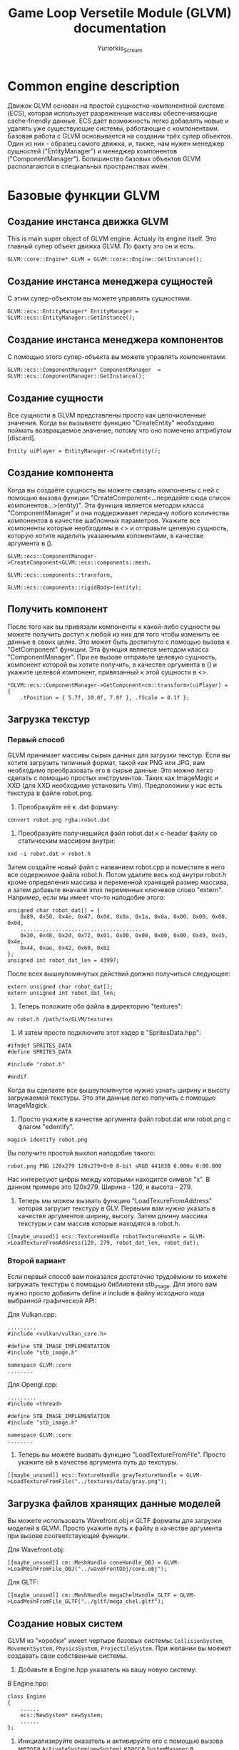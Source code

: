 #+title: Game Loop Versetile Module (GLVM) documentation
#+author: Yuriorkis_Scream

* Common engine description
Движок GLVM основан на простой сущностно-компонентной системе (ECS),
которая использует разреженные массивы обеспечивающие cache-friendly данные.
ECS даёт возможность легко добавлять новые и удалять уже существующие системы,
работающие с компонентами. Базовая работа с GLVM основывается на создании трёх
супер объектов. Один из них - образец самого движка, и, также, нам нужен
менеджер сущностей ("EntityManager") и менеджер компонентов ("ComponentManager").
Болишинство базовых объектов GLVM располагаются в специальных пространствах имён.

* Базовые функции GLVM
** Создание инстанса движка GLVM
   This is main super object of GLVM engine. Actualy its engine itself.
   Это главный супер объект движка GLVM. По факту это он и есть.
#+begin_src c++
  GLVM::core::Engine* GLVM = GLVM::core::Engine::GetInstance();
#+end_src

** Создание инстанса менеджера сущностей
   С этим супер-объектом вы можете управлять сущностями.
#+begin_src c++
  GLVM::ecs::EntityManager* EntityManager = GLVM::ecs::EntityManager::GetInstance();
#+end_src

** Создание инстанса менеджера компонентов
   С помощью этого супер-объекта вы можете управлять компонентами.
#+begin_src c++
  GLVM::ecs::ComponentManager* ComponentManager  = GLVM::ecs::ComponentManager::GetInstance();
#+end_src

** Создание сущности
   Все сущности в GLVM представлены просто как целочисленные значения. Когда вы вызываете функцию
   "CreateEntity" необходимо поймать возвращаемое значение, потому что оно помечено аттрибутом [discard].
#+begin_src c++
  Entity uiPlayer = EntityManager->CreateEntity();
#+end_src

** Создание компонента
   Когда вы создаёте сущность вы можете связать компоненты с ней с помощью вызова
   функции "CreateComponent<...передайте сюда список компонентов...>(entity)". Эта функция
   является методом класса "ComponentManager" и она поддерживает передачу лобого количества
   компонентов в качестве шаблонных параметров. Укажите все компоненты которые необходимы в <>
   и отправьте целевую сущность, которую хотите наделить указанными копонентами, в качестве аргумента в ().
#+begin_src c++ 
  GLVM::ecs::ComponentManager->CreateComponent<GLVM::ecs::components::mesh,
											   GLVM::ecs::components::transform,
											   GLVM::ecs::components::rigidBody>(entity);
#+end_src

** Получить компонент
   После того как вы привязали компоненты к какой-либо сущности вы можете получить доступ к любой
   из них для того чтобы изменить ее данные в своих целях. Это может быть достигнуто с помощью вызова
   к "GetComponent" функции. Эта функция является методом класса "ComponentManager". При ее вызове отправьте
   целевую сущность, компонент которой вы хотите получить, в качестве оргумента в () и укажите целевой компонент,
   привязанный к этой сущности в <>.
#+begin_src c++ 
  *GLVM::ecs::ComponentManager->GetComponent<cm::transform>(uiPlayer) = {
	  .tPosition = { 5.7f, 10.0f, 7.0f }, .fScale = 0.1f };
#+end_src

** Загрузка текстур
*** Первый способ
   GLVM принимает массивы сырых данных для загрузки текстур. Если вы хотите загрузить типичный формат, такой
   как PNG или JPG, вам необходимо преобразовать его в сырые данные. Это можно легко сделать с помощью простых
   инструментов. Таких как ImageMagic и XXD (для XXD необходимо установить Vim). Предположим у нас есть текстура в файле robot.png.

  1. Преобразуйте её к .dat формату:

#+begin_src
	 convert robot.png rgba:robot.dat
#+end_src

  2. Преобразуйте получившийся файл robot.dat к c-header файлу со статическим массивом внутри:

#+begin_src
	 xxd -i robot.dat > robot.h
#+end_src

	 Затем создайте новый файл с названием robot.cpp и поместите в него все содержимое файла robot.h. Потом удалите
	 весь код внутри robot.h кроме определения массива и переменной хранящей размер массива, и затем добавьте вначале
	 этих переменных ключевое слово "extern". Например, если мы имеет что-то наподобие этого:

#+begin_src c++	 
  unsigned char robot_dat[] = {
	  0x89, 0x50, 0x4e, 0x47, 0x0d, 0x0a, 0x1a, 0x0a, 0x00, 0x00, 0x00, 0x0d,
	  .......................................
	  0x30, 0x48, 0x2d, 0x72, 0x01, 0x00, 0x00, 0x00, 0x00, 0x49, 0x45, 0x4e,
	  0x44, 0xae, 0x42, 0x60, 0x82
  };
  unsigned int robot_dat_len = 43997;
#+end_src

     После всех вышеупомянутых действий должно получиться следующее:

#+begin_src c++	 
  extern unsigned char robot_dat[];
  extern unsigned int robot_dat_len;
#+end_src

  3. Теперь положите оба файла в директорию "textures":

#+begin_src
     mv robot.h /path/to/GLVM/textures
#+end_src

  4. И затем просто подключите этот хэдер в "SpritesData.hpp":

#+begin_src c++	 
      #ifndef SPRITES_DATA
      #define SPRITES_DATA

      #include "robot.h"

      #endif
#+end_src
  
  Когда вы сделаете все вышеупомянутое нужно узнать ширину и высоту загружаемой текстуры. Это эти данные легко
  получить с помощью ImageMagick. 
  
  5. Просто укажите в качестве аргумента файл robot.dat или robot.png с флагом "edentify".

#+begin_src
  magick identify robot.png
#+end_src

  Вы получите простой выхлоп наподобие такого:

#+begin_src
  robot.png PNG 120x279 120x279+0+0 8-bit sRGB 44103B 0.000u 0:00.000
#+end_src

  Нас интересуют цифры между которыми находится символ "x". В данном примере это 120x279. Ширина - 120, и высота - 279.

  6.   Теперь мы можем вызвать функцию "LoadTexureFromAddress" которая загрузит текстуру в GLV. Первыми вам нужно указать в
	 качестве аргументов ширину, высоту. Затем длинну массива текстуры и сам массив которые находятся в robot.h.
  
#+begin_src c++
	[[maybe_unused]] ecs::TextureHandle robotTextureHandle = GLVM->LoadTextureFromAddress(120, 279, robot_dat_len, robot_dat);
#+end_src

*** Второй вариант
  Если первый способ вам показался достаточно трудоёмким то можете загружать текстуры с помощью библиотеки stb_image.
  Для этого вам нужно просто добавить define и include в файлу исходного кода выбранной графической API:

  Для Vulkan.cpp:
#+begin_src c++
  .........
  #include <vulkan/vulkan_core.h>

  #define STB_IMAGE_IMPLEMENTATION
  #include "stb_image.h"

  namespace GLVM::core
  ........
#+end_src

  Для Opengl.cpp:
#+begin_src c++
  .........
  #include <thread>

  #define STB_IMAGE_IMPLEMENTATION
  #include "stb_image.h"
  
  namespace GLVM::core
  ........
#+end_src

  2. Теперь вы можете вызвать функцию "LoadTextureFromFile". Просто укажите ей в качестве аргумента путь до текстуры. 

#+begin_src c++
  [[maybe_unused]] ecs::TextureHandle grayTextureHandle = GLVM->LoadTextureFromFile("../textures/data/gray.png");
#+end_src
	 
** Загрузка файлов хранящих данные моделей
   Вы можете использовать Wavefront.obj и GLTF форматы для загрузки моделей в GLVM. Просто укажите путь к файлу
   в качестве аргумента при вызове соответствующей функции.

   Для Wavefront.obj:
#+begin_src c++
  [[maybe_unused]] cm::MeshHandle coneHandle_OBJ = GLVM->LoadMeshFromFile_OBJ("../waveFrontObj/cone.obj");
#+end_src
   
   Для GLTF:
#+begin_src c++
  [[maybe_unused]] cm::MeshHandle megaChelHandle_GLTF = GLVM->LoadMeshFromFile_GLTF("../gltf/mega_chel.gltf");
#+end_src

** Создание новых систем
   GLVM из "коробки" имеет чертыре базовых системы: ~CollisionSystem~, ~MovementSystem~, ~PhysicsSystem~, ~ProjectileSystem~.
   При желании вы моежет создавать свои собственные системы.

   1. Добавьте в Engine.hpp указатель на вашу новую систему:
   
   В Engine.hpp:
#+begin_src c++
  class Engine
  {
	  ......
	  ecs::NewSystem* newSystem;
	  ......
  };
#+end_src

   2. Инициализируйте оказатель и активируйте его с помощью вызова метода ~ActivateSystem(newSystem)~ класса ~SystemManager~ в конструкторе класса Engine"

#+begin_src c++
  Engine::Engine() {
	  ......
	  newSystem          = new ecs::NewSystem();

	  pSystem_Manager->ActivateSystem(newSystem);
	  ......
  };
#+end_src

** Выбор библиотеки Xlib или XCB для оконной системы X11 (Только для Linux)

*** Для Vulkan API откройте Vulkan.hpp файл и определите одну из макро-комманд:

#+begin_src c++
  ...
  #ifdef __linux__
  #define VK_USE_PLATFORM_XLIB_KHR
  //#define VK_USE_PLATFORM_XCB_KHR
  #endif
  ...
#+end_src

*** For Opengl API openg Opengl.hpp file and define one of macro command:
*** Для Opengl API откройте Opengl.hpp файл и определите одну из макро-комманд:

#+begin_src c++
  ...
  #ifdef __linux__
  //#include "UnixApi/WindowXOpengl.hpp"
  #include "UnixApi/WindowXCBOpengl.hpp"
  #endif
  ...
#+end_src

** Выбор типа рендерера
Вы можете выбрать Vulkan или Opengl в качестве рендерера вызвав метод ~GameLoop~ и передав сообветствующий аргумент:

   1. For Vulkan:
#+begin_src c++
  ...
    ///< Game rendering loop
	GLVM->GameLoop(GLVM::core::VULKAN_RENDERER);
  ...
#+end_src

   2. For Opengl:
#+begin_src c++
  ...
    ///< Game rendering loop
	GLVM->GameLoop(GLVM::core::OPENGL_RENDERER);
  ...
#+end_src

** Loading sound files in wav format
Sound files working in seperate thread. You need to create instance of special class ~CSoundSample~ and set all
necessary fields. Then call ~GetSoundContainer~ method of ~ISoundEngine~ class and push to it created instance.

** Загрузка звуковых файлов в wav формате
Звуковые файлы работают в отдельном потоке. Вам необходимо создать инстанс специального класса ~CSoundSample~ и
проинициализировать необходимые поля. Затем вызовите метод ~GetSoundContainer~ класса ~ISoundEngine~ и запушьте в
него созданный инстанс.

#+begin_src c++
  ...
  core::Sound::CSoundSample* pSound_Sample = new core::Sound::CSoundSample();
  pSound_Sample->kPath_to_File_ = "../laser2.wav";
  pSound_Sample->uiDuration_ = 5;
  pSound_Sample->uiRate_ = 22050;
  soundEngine->GetSoundContainer().Push(pSound_Sample);
  ...
#+end_src
   
